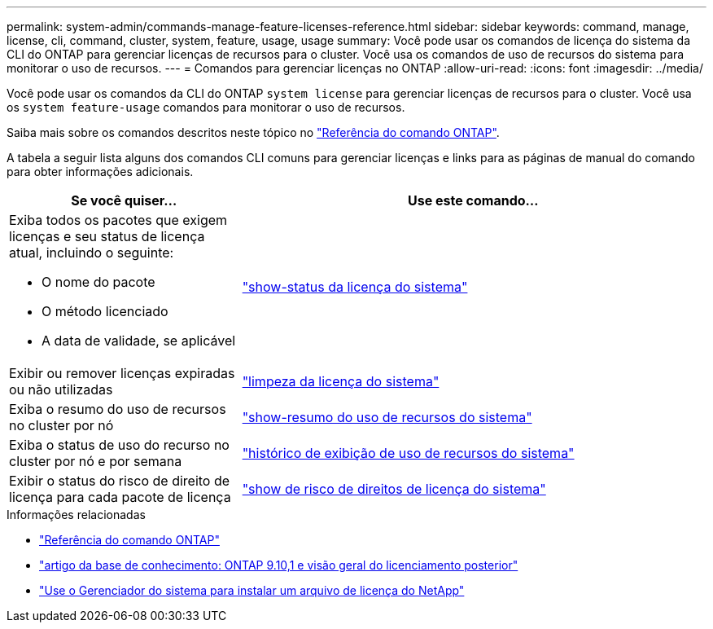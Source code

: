 ---
permalink: system-admin/commands-manage-feature-licenses-reference.html 
sidebar: sidebar 
keywords: command, manage, license, cli, command, cluster, system, feature, usage, usage 
summary: Você pode usar os comandos de licença do sistema da CLI do ONTAP para gerenciar licenças de recursos para o cluster. Você usa os comandos de uso de recursos do sistema para monitorar o uso de recursos. 
---
= Comandos para gerenciar licenças no ONTAP
:allow-uri-read: 
:icons: font
:imagesdir: ../media/


[role="lead"]
Você pode usar os comandos da CLI do ONTAP `system license` para gerenciar licenças de recursos para o cluster. Você usa os `system feature-usage` comandos para monitorar o uso de recursos.

Saiba mais sobre os comandos descritos neste tópico no link:https://docs.netapp.com/us-en/ontap-cli/["Referência do comando ONTAP"^].

A tabela a seguir lista alguns dos comandos CLI comuns para gerenciar licenças e links para as páginas de manual do comando para obter informações adicionais.

[cols="2,4"]
|===
| Se você quiser... | Use este comando... 


 a| 
Exiba todos os pacotes que exigem licenças e seu status de licença atual, incluindo o seguinte:

* O nome do pacote
* O método licenciado
* A data de validade, se aplicável

 a| 
link:https://docs.netapp.com/us-en/ontap-cli/system-license-show-status.html["show-status da licença do sistema"]



 a| 
Exibir ou remover licenças expiradas ou não utilizadas
 a| 
link:https://docs.netapp.com/us-en/ontap-cli/system-license-clean-up.html["limpeza da licença do sistema"]



 a| 
Exiba o resumo do uso de recursos no cluster por nó
 a| 
https://docs.netapp.com/us-en/ontap-cli/system-feature-usage-show-summary.html["show-resumo do uso de recursos do sistema"]



 a| 
Exiba o status de uso do recurso no cluster por nó e por semana
 a| 
https://docs.netapp.com/us-en/ontap-cli/system-feature-usage-show-history.html["histórico de exibição de uso de recursos do sistema"]



 a| 
Exibir o status do risco de direito de licença para cada pacote de licença
 a| 
https://docs.netapp.com/us-en/ontap-cli/system-license-entitlement-risk-show.html["show de risco de direitos de licença do sistema"]

|===
.Informações relacionadas
* link:../concepts/manual-pages.html["Referência do comando ONTAP"]
* link:https://kb.netapp.com/onprem/ontap/os/ONTAP_9.10.1_and_later_licensing_overview["artigo da base de conhecimento: ONTAP 9.10,1 e visão geral do licenciamento posterior"^]
* link:install-license-task.html["Use o Gerenciador do sistema para instalar um arquivo de licença do NetApp"]

